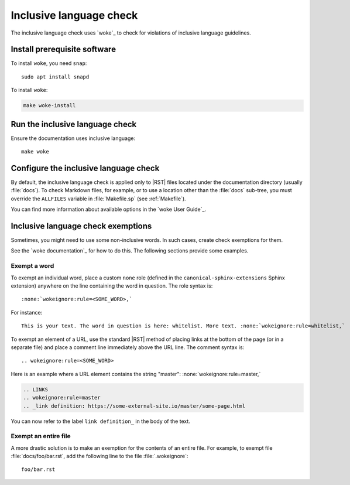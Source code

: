 .. _automatic-checks-inclusivelanguage:

Inclusive language check
========================

The inclusive language check uses `woke`_ to check for violations of inclusive language guidelines.

Install prerequisite software
-----------------------------

To install ``woke``, you need ``snap``::

   sudo apt install snapd

To install ``woke``:

.. code-block:: bash

   make woke-install

Run the inclusive language check
--------------------------------

Ensure the documentation uses inclusive language::

   make woke

Configure the inclusive language check
--------------------------------------

By default, the inclusive language check is applied only to |RST| files located
under the documentation directory (usually :file:`docs`).
To check Markdown files, for example, or to use a location other than the :file:`docs` sub-tree, you must override the ``ALLFILES`` variable in :file:`Makefile.sp` (see :ref:`Makefile`).

You can find more information about available options in the `woke User Guide`_.

Inclusive language check exemptions
-----------------------------------

Sometimes, you might need to use some non-inclusive words.
In such cases, create check exemptions for them.

See the `woke documentation`_ for how to do this.
The following sections provide some examples.

Exempt a word
~~~~~~~~~~~~~

To exempt an individual word, place a custom ``none`` role (defined in the ``canonical-sphinx-extensions`` Sphinx extension) anywhere on the line containing the word in question.
The role syntax is::

   :none:`wokeignore:rule=<SOME_WORD>,`

For instance::

   This is your text. The word in question is here: whitelist. More text. :none:`wokeignore:rule=whitelist,`

To exempt an element of a URL, use the standard |RST| method of placing links at the bottom of the page (or in a separate file) and place a comment line immediately above the URL line.
The comment syntax is::

   .. wokeignore:rule=<SOME_WORD>

Here is an example where a URL element contains the string "master": :none:`wokeignore:rule=master,`

.. code-block:: none

   .. LINKS
   .. wokeignore:rule=master
   .. _link definition: https://some-external-site.io/master/some-page.html

You can now refer to the label ``link definition_`` in the body of the text.

Exempt an entire file
~~~~~~~~~~~~~~~~~~~~~

A more drastic solution is to make an exemption for the contents of an entire file.
For example, to exempt file :file:`docs/foo/bar.rst`, add the following line to the file :file:`.wokeignore`::

   foo/bar.rst
